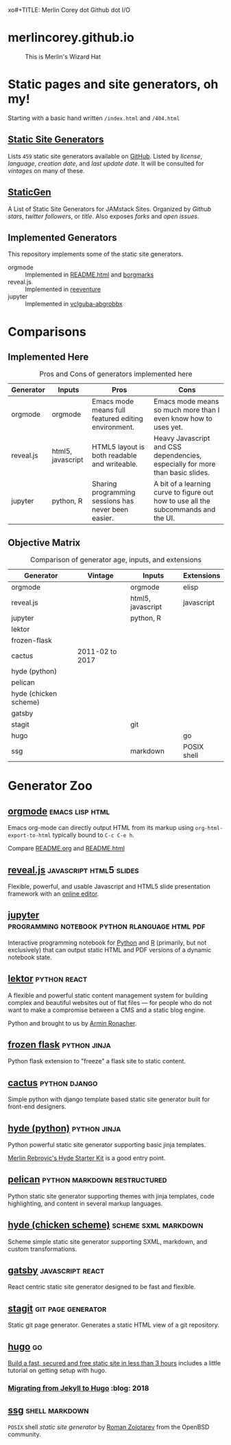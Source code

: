 xo#+TITLE: Merlin Corey dot Github dot I/O
* merlincorey.github.io

  #+CAPTION: This is Merlin's Wizard Hat
  #+NAME:   fig:MERLIN-HAT
  [[./images/merlin-wizard-hat.jpg]]

* Static pages and site generators, oh my!
  Starting with a basic hand written =/index.html= and =/404.html=
** [[https://staticsitegenerators.net/][Static Site Generators]]
   Lists =459= static site generators available on [[https://github.com][GitHub]].
   Listed by /license/, /language/, /creation date/, and /last update date/.
   It will be consulted for /vintages/ on many of these.
** [[https://www.staticgen.com/][StaticGen]]
   A List of Static Site Generators for JAMstack Sites.
   Organized by /Github stars/, /twitter followers/, or /title/.
   Also exposes /forks/ and /open issues/.
** Implemented Generators

   This repository implements some of the static site generators.

   - orgmode :: Implemented in [[./README.html][README.html]] and [[./borgmarks/][borgmarks]]
   - reveal.js :: Implemented in [[./reeventure/][reeventure]]
   - jupyter :: Implemented in [[./vclguba-abgrobbx/][vclguba-abgrobbx]]

* Comparisons
** Implemented Here
#+CAPTION: Pros and Cons of generators implemented here
| Generator | Inputs            | Pros                                                | Cons                                                                               |
|-----------+-------------------+-----------------------------------------------------+------------------------------------------------------------------------------------|
| orgmode   | orgmode           | Emacs mode means full featured editing environment. | Emacs mode means so much more than I even know how to uses yet.                    |
| reveal.js | html5, javascript | HTML5 layout is both readable and writeable.        | Heavy Javascript and CSS dependencies, especially for more than basic slides.      |
| jupyter   | python, R         | Sharing programming sessions has never been easier. | A bit of a learning curve to figure out how to use all the subcommands and the UI. |
** Objective Matrix
#+CAPTION: Comparison of generator age, inputs, and extensions
| Generator             | Vintage         | Inputs            | Extensions  |
|-----------------------+-----------------+-------------------+-------------|
| orgmode               |                 | orgmode           | elisp       |
| reveal.js             |                 | html5, javascript | javascript  |
| jupyter               |                 | python, R         |             |
| lektor                |                 |                   |             |
| frozen-flask          |                 |                   |             |
| cactus                | 2011-02 to 2017 |                   |             |
| hyde (python)         |                 |                   |             |
| pelican               |                 |                   |             |
| hyde (chicken scheme) |                 |                   |             |
| gatsby                |                 |                   |             |
| stagit                |                 | git               |             |
| hugo                  |                 |                   | go          |
| ssg                   |                 | markdown          | POSIX shell |
* Generator Zoo
** [[http://orgmode.org/][orgmode]] 						    :emacs:lisp:html:

   Emacs org-mode can directly output HTML from its markup using =org-html-export-to-html= typically bound to =C-c C-e h=.

   Compare [[./README.org][README.org]] and [[./README.html][README.html]]

** [[http://lab.hakim.se/reveal-js/][reveal.js]] 					    :javascript:html5:slides:

   Flexible, powerful, and usable Javascript and HTML5 slide presentation framework with an [[https://slides.com/][online editor]].

** [[https://jupyter.org][jupyter]] :programming:notebook:python:rlanguage:html:pdf:

   Interactive programming notebook for [[https://www.python.org/][Python]] and [[https://www.r-project.org/][R]] (primarily, but not exclusively) that can output static HTML and PDF versions of a dynamic notebook state.

** [[https://www.getlektor.com/][lektor]] 						       :python:react:

   A flexible and powerful static content management system for building complex and beautiful websites out of flat files — for people who do not want to make a compromise between a CMS and a static blog engine.

   Python and brought to us by [[http://lucumr.pocoo.org/about/][Armin Ronacher]].

** [[http://pythonhosted.org/Frozen-Flask/][frozen flask]] 					       :python:jinja:

   Python flask extension to "freeze" a flask site to static content.

** [[https://github.com/eudicots/Cactus][cactus]] 						      :python:django:

   Simple python with django template based static site generator built for front-end designers.

** [[http://hyde.github.io/][hyde (python)]] 					       :python:jinja:

   Python powerful static site generator supporting basic jinja templates.

   [[http://merlin.rebrovic.net/hyde-starter-kit/first-steps.html][Merlin Rebrovic's Hyde Starter Kit]] is a good entry point.

** [[https://getpelican.com/][pelican]] 				       :python:markdown:restructured:

   Python static site generator supporting themes with jinja templates, code highlighting, and content in several markup languages.

** [[http://wiki.call-cc.org/eggref/4/hyde][hyde (chicken scheme)]] 			       :scheme:sxml:markdown:

   Scheme simple static site generator supporting SXML, markdown, and custom transformations.

** [[https://www.gatsbyjs.org/][gatsby]] :javascript:react:

   React centric static site generator designed to be fast and flexible.

** [[https://git.codemadness.org/stagit/file/README.html][stagit]] :git:page:generator:

   Static git page generator.  Generates a static HTML view of a git repository.

** [[https://gohugo.io/][hugo]] :go:
   [[https://fillmem.com/post/fast-secured-and-free-static-site/][Build a fast, secured and free static site in less than 3 hours]] includes a little tutorial on getting setup with hugo.
*** [[https://www.dannyguo.com/blog/migrating-from-jekyll-to-hugo/][Migrating from Jekyll to Hugo]] :blog::2018:
** [[https://www.romanzolotarev.com/ssg.html][ssg]] :shell:markdown:
   =POSIX= shell /static site generator/ by [[https://www.romanzolotarev.com/][Roman Zolotarev]] from the OpenBSD community.
